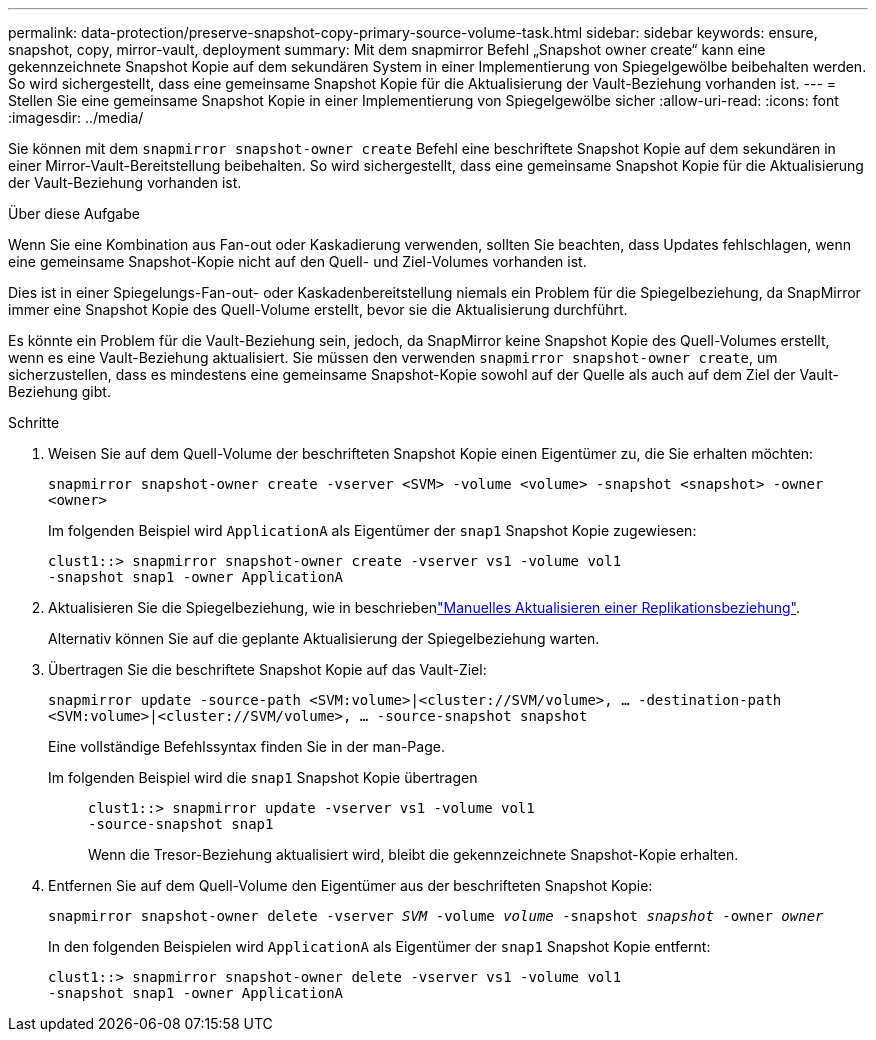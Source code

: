 ---
permalink: data-protection/preserve-snapshot-copy-primary-source-volume-task.html 
sidebar: sidebar 
keywords: ensure, snapshot, copy, mirror-vault, deployment 
summary: Mit dem snapmirror Befehl „Snapshot owner create“ kann eine gekennzeichnete Snapshot Kopie auf dem sekundären System in einer Implementierung von Spiegelgewölbe beibehalten werden. So wird sichergestellt, dass eine gemeinsame Snapshot Kopie für die Aktualisierung der Vault-Beziehung vorhanden ist. 
---
= Stellen Sie eine gemeinsame Snapshot Kopie in einer Implementierung von Spiegelgewölbe sicher
:allow-uri-read: 
:icons: font
:imagesdir: ../media/


[role="lead"]
Sie können mit dem `snapmirror snapshot-owner create` Befehl eine beschriftete Snapshot Kopie auf dem sekundären in einer Mirror-Vault-Bereitstellung beibehalten. So wird sichergestellt, dass eine gemeinsame Snapshot Kopie für die Aktualisierung der Vault-Beziehung vorhanden ist.

.Über diese Aufgabe
Wenn Sie eine Kombination aus Fan-out oder Kaskadierung verwenden, sollten Sie beachten, dass Updates fehlschlagen, wenn eine gemeinsame Snapshot-Kopie nicht auf den Quell- und Ziel-Volumes vorhanden ist.

Dies ist in einer Spiegelungs-Fan-out- oder Kaskadenbereitstellung niemals ein Problem für die Spiegelbeziehung, da SnapMirror immer eine Snapshot Kopie des Quell-Volume erstellt, bevor sie die Aktualisierung durchführt.

Es könnte ein Problem für die Vault-Beziehung sein, jedoch, da SnapMirror keine Snapshot Kopie des Quell-Volumes erstellt, wenn es eine Vault-Beziehung aktualisiert. Sie müssen den verwenden `snapmirror snapshot-owner create`, um sicherzustellen, dass es mindestens eine gemeinsame Snapshot-Kopie sowohl auf der Quelle als auch auf dem Ziel der Vault-Beziehung gibt.

.Schritte
. Weisen Sie auf dem Quell-Volume der beschrifteten Snapshot Kopie einen Eigentümer zu, die Sie erhalten möchten:
+
`snapmirror snapshot-owner create -vserver <SVM> -volume <volume> -snapshot <snapshot> -owner <owner>`

+
Im folgenden Beispiel wird `ApplicationA` als Eigentümer der `snap1` Snapshot Kopie zugewiesen:

+
[listing]
----
clust1::> snapmirror snapshot-owner create -vserver vs1 -volume vol1
-snapshot snap1 -owner ApplicationA
----
. Aktualisieren Sie die Spiegelbeziehung, wie in beschriebenlink:update-replication-relationship-manual-task.html["Manuelles Aktualisieren einer Replikationsbeziehung"].
+
Alternativ können Sie auf die geplante Aktualisierung der Spiegelbeziehung warten.

. Übertragen Sie die beschriftete Snapshot Kopie auf das Vault-Ziel:
+
`snapmirror update -source-path <SVM:volume>|<cluster://SVM/volume>, ... -destination-path <SVM:volume>|<cluster://SVM/volume>, ... -source-snapshot snapshot`

+
Eine vollständige Befehlssyntax finden Sie in der man-Page.

+
Im folgenden Beispiel wird die `snap1` Snapshot Kopie übertragen::
+
--
[listing]
----
clust1::> snapmirror update -vserver vs1 -volume vol1
-source-snapshot snap1
----
Wenn die Tresor-Beziehung aktualisiert wird, bleibt die gekennzeichnete Snapshot-Kopie erhalten.

--


. Entfernen Sie auf dem Quell-Volume den Eigentümer aus der beschrifteten Snapshot Kopie:
+
`snapmirror snapshot-owner delete -vserver _SVM_ -volume _volume_ -snapshot _snapshot_ -owner _owner_`

+
In den folgenden Beispielen wird `ApplicationA` als Eigentümer der `snap1` Snapshot Kopie entfernt:

+
[listing]
----
clust1::> snapmirror snapshot-owner delete -vserver vs1 -volume vol1
-snapshot snap1 -owner ApplicationA
----

